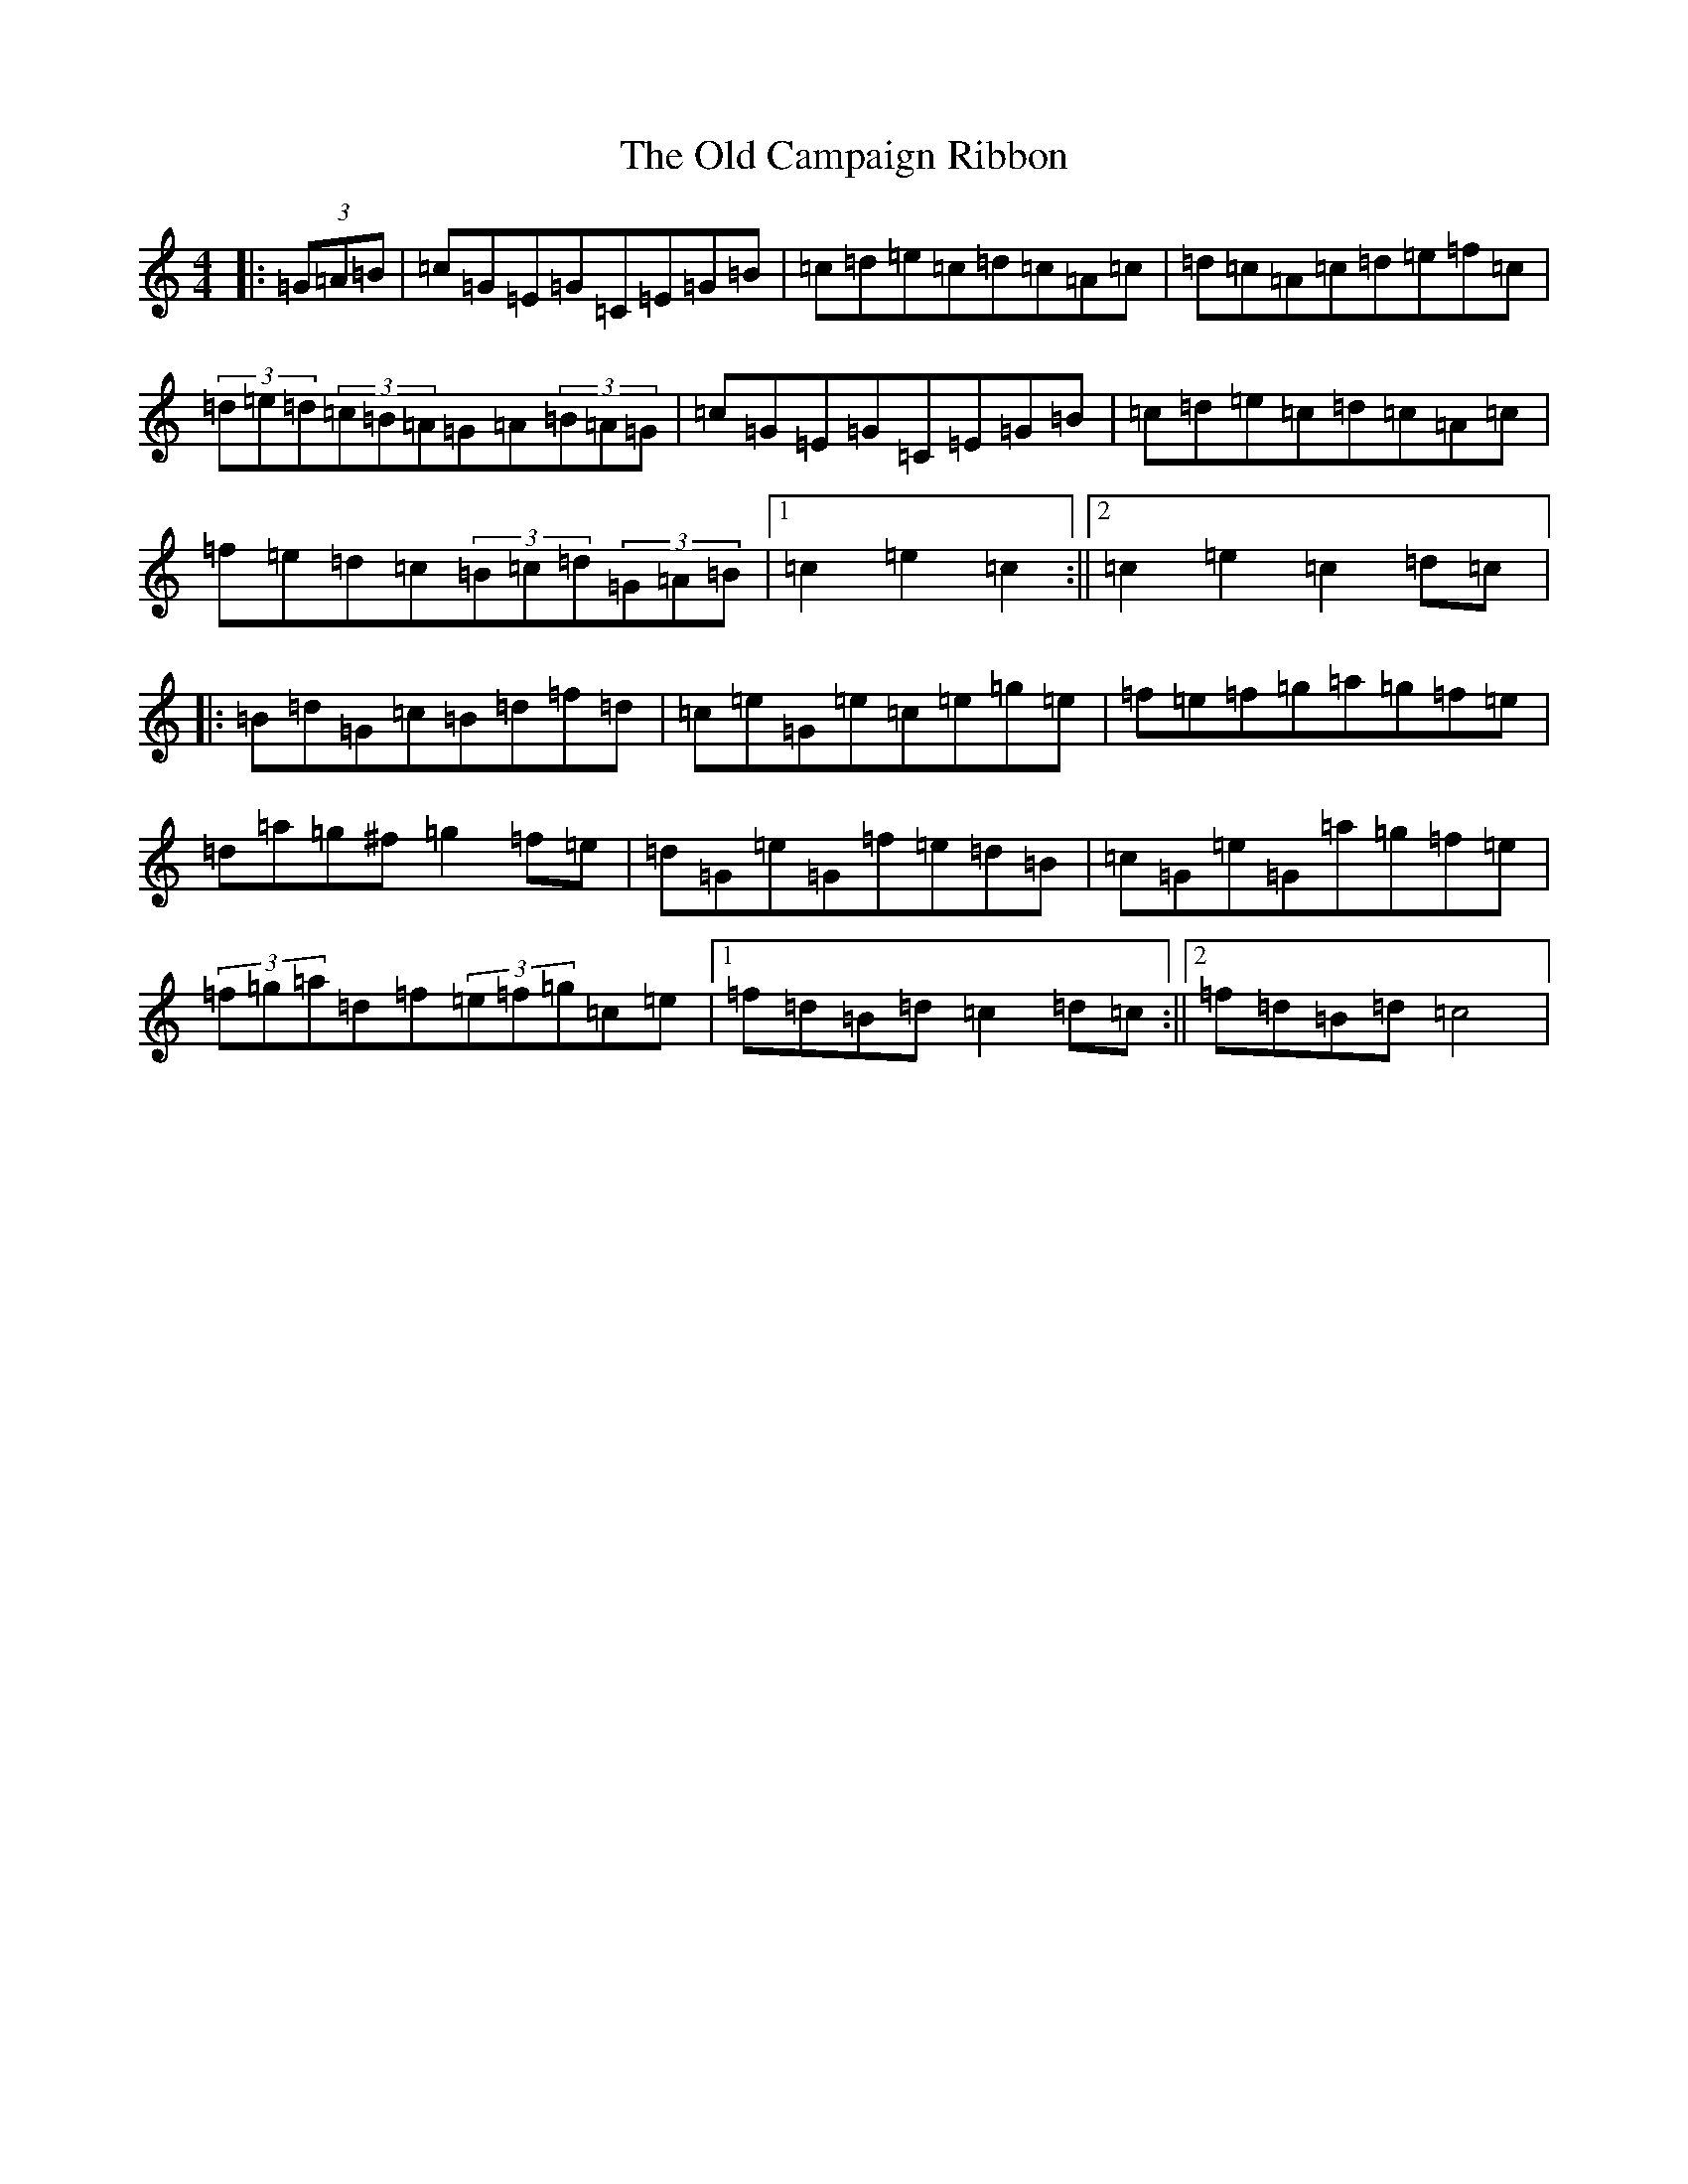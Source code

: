 X: 15901
T: Old Campaign Ribbon, The
S: https://thesession.org/tunes/12998#setting22328
R: hornpipe
M:4/4
L:1/8
K: C Major
|:(3=G=A=B|=c=G=E=G=C=E=G=B|=c=d=e=c=d=c=A=c|=d=c=A=c=d=e=f=c|(3=d=e=d(3=c=B=A=G=A(3=B=A=G|=c=G=E=G=C=E=G=B|=c=d=e=c=d=c=A=c|=f=e=d=c(3=B=c=d(3=G=A=B|1=c2=e2=c2:||2=c2=e2=c2=d=c|:=B=d=G=c=B=d=f=d|=c=e=G=e=c=e=g=e|=f=e=f=g=a=g=f=e|=d=a=g^f=g2=f=e|=d=G=e=G=f=e=d=B|=c=G=e=G=a=g=f=e|(3=f=g=a=d=f(3=e=f=g=c=e|1=f=d=B=d=c2=d=c:||2=f=d=B=d=c4|